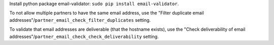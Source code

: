 Install python package email-validator: ``sudo pip install email-validator``.

To not allow multiple partners to have the same email address, use the
"Filter duplicate email addresses"/``partner_email_check_filter_duplicates``
setting.

To validate that email addresses are deliverable (that the hostname exists),
use the "Check deliverability of email addresses"/``partner_email_check_check_deliverability``
setting.

